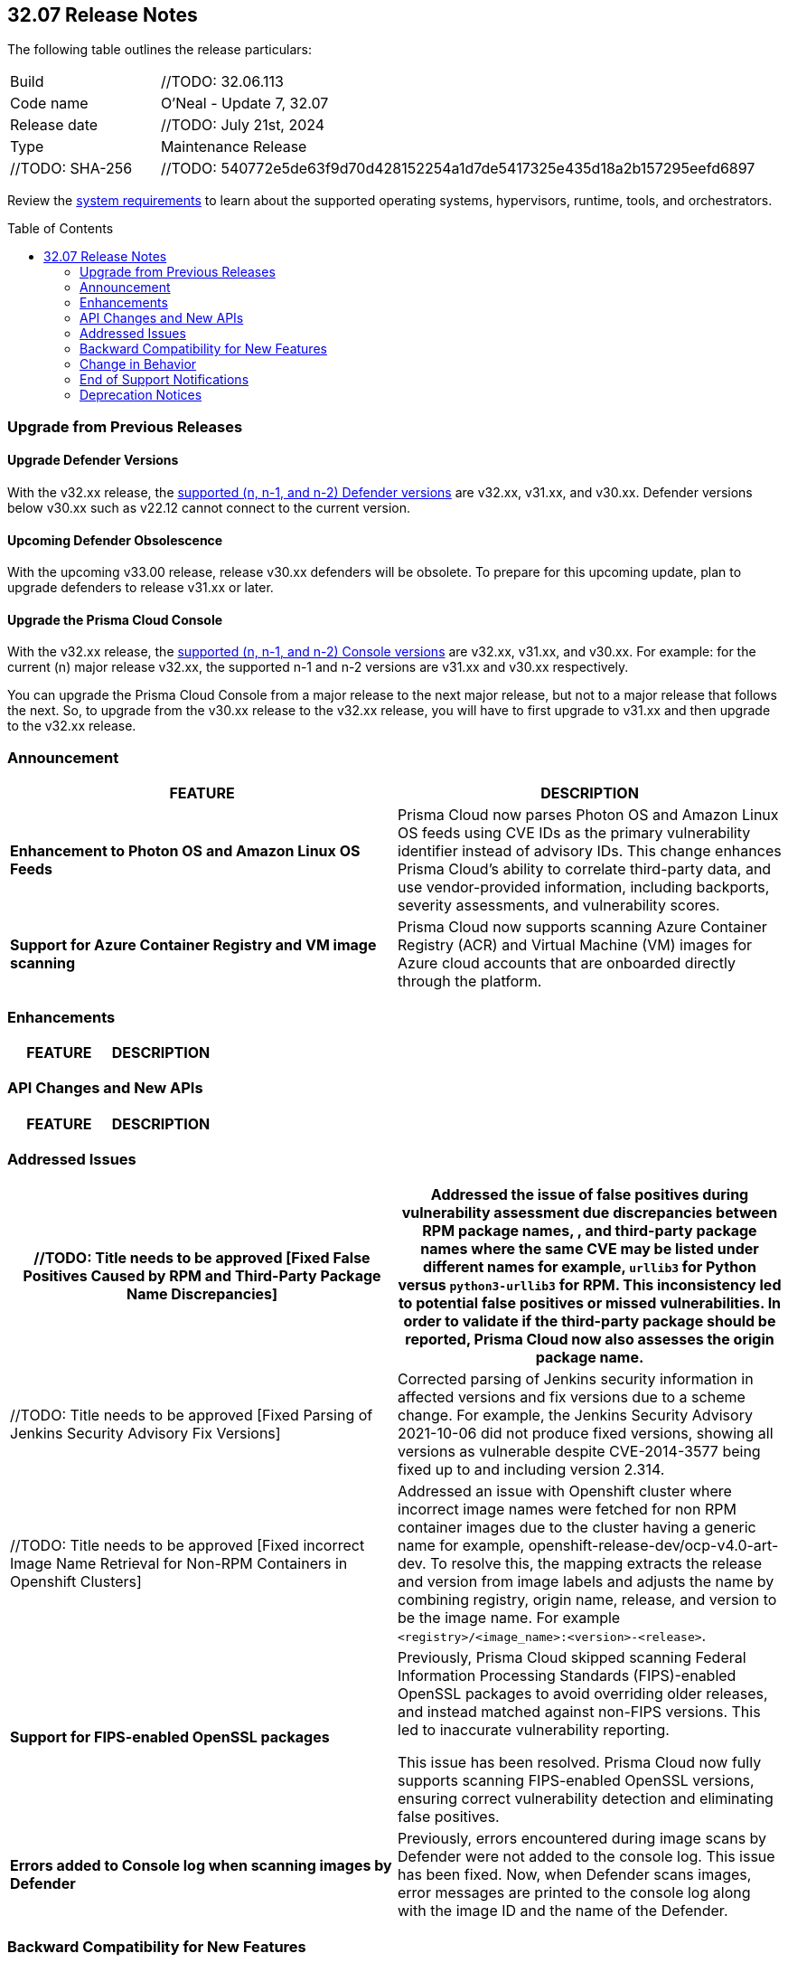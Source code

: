 :toc: macro
== 32.07 Release Notes

The following table outlines the release particulars:

[cols="1,4"]
|===
|Build
|//TODO: 32.06.113
|Code name
|O'Neal - Update 7, 32.07

|Release date
|//TODO: July 21st, 2024

|Type
|Maintenance Release

|//TODO: SHA-256
|//TODO: 540772e5de63f9d70d428152254a1d7de5417325e435d18a2b157295eefd6897

|===

Review the https://docs.prismacloud.io/en/compute-edition/32/admin-guide/install/system-requirements[system requirements] to learn about the supported operating systems, hypervisors, runtime, tools, and orchestrators.

// You can download the release image from the Palo Alto Networks Customer Support Portal, or use a program or script (such as curl, wget) to download the release image directly from our CDN:

//[LINK]

toc::[]

[#upgrade]
=== Upgrade from Previous Releases

[#upgrade-defender]
==== Upgrade Defender Versions

With the v32.xx release, the https://docs.prismacloud.io/en/compute-edition/32/admin-guide/upgrade/support-lifecycle[supported (n, n-1, and n-2) Defender versions] are v32.xx, v31.xx, and v30.xx. Defender versions below v30.xx such as v22.12 cannot connect to the current version.

//To prepare for this update, upgrade your Defenders from version `v22.06` (Kepler) or earlier to a later version.

==== Upcoming Defender Obsolescence

With the upcoming v33.00 release, release v30.xx defenders will be obsolete. To prepare for this upcoming update, plan to upgrade defenders to release v31.xx or later.

[#upgrade-console]
==== Upgrade the Prisma Cloud Console

With the v32.xx release, the https://docs.prismacloud.io/en/compute-edition/32/admin-guide/upgrade/support-lifecycle[supported (n, n-1, and n-2) Console versions] are v32.xx, v31.xx, and v30.xx.  For example: for the current (n) major release v32.xx, the supported n-1 and n-2 versions are v31.xx and v30.xx respectively.

You can upgrade the Prisma Cloud Console from a major release to the next major release, but not to a major release that follows the next. So, to upgrade from the v30.xx release to the v32.xx release, you will have to first upgrade to v31.xx and then upgrade to the v32.xx release.


[#announcement]
=== Announcement

[cols="1,1", options="header"]
|===
|FEATURE
|DESCRIPTION

|*Enhancement to Photon OS and Amazon Linux OS Feeds*
//TODO: ADD JIRA tickets
|Prisma Cloud now parses Photon OS and Amazon Linux OS feeds using CVE IDs as the primary vulnerability identifier instead of advisory IDs. This change enhances Prisma Cloud’s ability to correlate third-party data, and use vendor-provided information, including backports, severity assessments, and vulnerability scores.

|*Support for Azure Container Registry and VM image scanning*
//TODO: ADD JIRA tickets
|Prisma Cloud now supports scanning Azure Container Registry (ACR) and Virtual Machine (VM) images for Azure cloud accounts that are onboarded directly through the platform.
|===


[#enhancements]
=== Enhancements
[cols="1,1", options="header"]
|===
|FEATURE
|DESCRIPTION



|===

[#rest-api-changes]
=== API Changes and New APIs
[cols="1,1", options="header"]

|===
|FEATURE
|DESCRIPTION


|===

[#addressed-issues]
=== Addressed Issues
// There are no Addressed Issues for this release.

[cols="1,1", options="header"]
|===

//CWP-57873
|//TODO: Title needs to be approved [Fixed False Positives Caused by RPM and Third-Party Package Name Discrepancies]
|Addressed the issue of false positives during vulnerability assessment  due discrepancies between RPM package names, , and third-party package names where the same CVE may be listed under different names for example, `urllib3` for Python versus `python3-urllib3` for RPM. This inconsistency led to potential false positives or missed vulnerabilities. In order to validate if the third-party package should be reported, Prisma Cloud now also assesses the origin package name.

//CWP-51958
|//TODO: Title needs to be approved [Fixed Parsing of Jenkins Security Advisory Fix Versions]
|Corrected parsing of Jenkins security information in affected versions and fix versions due to a scheme change. For example, the Jenkins Security Advisory 2021-10-06 did not produce fixed versions, showing all versions as vulnerable  despite CVE-2014-3577 being fixed up to and including version 2.314.

//CWP-57317
|//TODO: Title needs to be approved [Fixed incorrect Image Name Retrieval for Non-RPM Containers in Openshift Clusters]
|Addressed an issue with Openshift cluster where incorrect image names were fetched for non RPM container images due to the cluster having a generic name for example, openshift-release-dev/ocp-v4.0-art-dev. To resolve this, the mapping extracts the release and version from image labels and adjusts the name by combining registry, origin name, release, and version to be the image name. For example `<registry>/<image_name>:<version>-<release>`.

//CWP-40044
//TODO: Verify if approved
|*Support for FIPS-enabled OpenSSL packages*
|Previously, Prisma Cloud skipped scanning Federal Information Processing Standards (FIPS)-enabled OpenSSL packages to avoid overriding older releases, and instead matched against non-FIPS versions. This led to inaccurate vulnerability reporting.

This issue has been resolved. Prisma Cloud now fully supports scanning FIPS-enabled OpenSSL versions, ensuring correct vulnerability detection and eliminating false positives.

//CWP-49983
//TODO: Verify if approved
|*Errors added to Console log when scanning images by Defender*
|Previously, errors encountered during image scans by Defender were not added to the console log. This issue has been fixed. Now, when Defender scans images, error messages are printed to the console log along with the image ID and the name of the Defender.

|===



// [#backward-compatibility]
=== Backward Compatibility for New Features
There is no backward compatibility for new features in this release.

// [#change-in-behavior]
=== Change in Behavior
There are no changes in behavior for this release.

// ==== Breaking fixes compare with SaaS RN

// [#end-of-support]
=== End of Support Notifications
There are no End of Support notifications for this release.

// [#deprecation-notices]
=== Deprecation Notices
There are no Deprecation Notices for this release.
